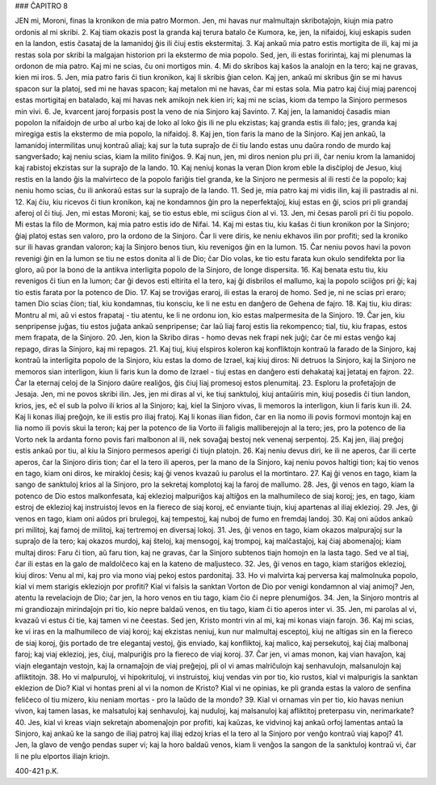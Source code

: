 ### ĈAPITRO 8

JEN mi, Moroni, finas la kronikon de mia patro Mormon. Jen, mi havas nur malmultajn skribotaĵojn, kiujn mia patro ordonis al mi skribi.
2. Kaj tiam okazis post la granda kaj terura batalo ĉe Kumora, ke, jen, la nifaidoj, kiuj eskapis suden en la landon, estis ĉasataj de la lamanidoj ĝis ili ĉiuj estis ekstermitaj.
3. Kaj ankaŭ mia patro estis mortigita de ili, kaj mi ja restas sola por skribi la malgajan historion pri la ekstermo de mia popolo. Sed, jen, ili estas foririntaj, kaj mi plenumas la ordonon de mia patro. Kaj mi ne scias, ĉu oni mortigos min.
4. Mi do skribos kaj kaŝos la analojn en la tero; kaj ne gravas, kien mi iros.
5. Jen, mia patro faris ĉi tiun kronikon, kaj li skribis ĝian celon. Kaj jen, ankaŭ mi skribus ĝin se mi havus spacon sur la platoj, sed mi ne havas spacon; kaj metalon mi ne havas, ĉar mi estas sola. Mia patro kaj ĉiuj miaj parencoj estas mortigitaj en batalado, kaj mi havas nek amikojn nek kien iri; kaj mi ne scias, kiom da tempo la Sinjoro permesos min vivi.
6. Je, kvarcent jaroj forpasis post la veno de nia Sinjoro kaj Savinto.
7. Kaj jen, la lamanidoj ĉasadis mian popolon la nifaidojn de urbo al urbo kaj de loko al loko ĝis ili ne plu ekzistas; kaj granda estis ili falo; jes, granda kaj miregiga estis la ekstermo de mia popolo, la nifaidoj.
8. Kaj jen, tion faris la mano de la Sinjoro. Kaj jen ankaŭ, la lamanidoj intermilitas unuj kontraŭ aliaj; kaj sur la tuta supraĵo de ĉi tiu lando estas unu daŭra rondo de murdo kaj sangverŝado; kaj neniu scias, kiam la milito finiĝos.
9. Kaj nun, jen, mi diros nenion plu pri ili, ĉar neniu krom la lamanidoj kaj rabistoj ekzistas sur la supraĵo de la lando.
10. Kaj neniuj konas la veran Dion krom eble la disĉiploj de Jesuo, kiuj restis en la lando ĝis la malvirteco de la popolo fariĝis tiel granda, ke la Sinjoro ne permesis al ili resti ĉe la popolo; kaj neniu homo scias, ĉu ili ankoraŭ estas sur la supraĵo de la lando.
11. Sed je, mia patro kaj mi vidis ilin, kaj ili pastradis al ni.
12. Kaj ĉiu, kiu ricevos ĉi tiun kronikon, kaj ne kondamnos ĝin pro la neperfektaĵoj, kiuj estas en ĝi, scios pri pli grandaj aferoj ol ĉi tiuj. Jen, mi estas Moroni; kaj, se tio estus eble, mi sciigus ĉion al vi.
13. Jen, mi ĉesas paroli pri ĉi tiu popolo. Mi estas la filo de Mormon, kaj mia patro estis ido de Nifai.
14. Kaj mi estas tiu, kiu kaŝas ĉi tiun kronikon por la Sinjoro; ĝiaj platoj estas sen valoro, pro la ordono de la Sinjoro. Ĉar li vere diris, ke neniu ekhavos ilin por profiti; sed la kroniko sur ili havas grandan valoron; kaj la Sinjoro benos tiun, kiu revenigos ĝin en la lumon.
15. Ĉar neniu povos havi la povon revenigi ĝin en la lumon se tiu ne estos donita al li de Dio; ĉar Dio volas, ke tio estu farata kun okulo sendifekta por lia gloro, aŭ por la bono de la antikva interligita popolo de la Sinjoro, de longe dispersita.
16. Kaj benata estu tiu, kiu revenigos ĉi tiun en la lumon; ĉar ĝi devos esti eltirita el la tero, kaj ĝi disbrilos el mallumo, kaj la popolo sciiĝos pri ĝi; kaj tio estis farata por la potenco de Dio.
17. Kaj se troviĝas eraroj, ili estas la eraroj de homo. Sed je, ni ne scias pri eraro; tamen Dio scias ĉion; tial, kiu kondamnas, tiu konsciu, ke li ne estu en danĝero de Gehena de fajro.
18. Kaj tiu, kiu diras: Montru al mi, aŭ vi estos frapataj - tiu atentu, ke li ne ordonu ion, kio estas malpermesita de la Sinjoro.
19. Ĉar jen, kiu senpripense juĝas, tiu estos juĝata ankaŭ senpripense; ĉar laŭ liaj faroj estis lia rekompenco; tial, tiu, kiu frapas, estos mem frapata, de la Sinjoro.
20. Jen, kion la Skribo diras - homo devas nek frapi nek juĝi; ĉar ĉe mi estas venĝo kaj repago, diras la Sinjoro, kaj mi repagos.
21. Kaj tiuj, kiuj elspiros koleron kaj konfliktojn kontraŭ la farado de la Sinjoro, kaj kontraŭ la interligita popolo de la Sinjoro, kiu estas la domo de Izrael, kaj kiuj diros: Ni detruos la Sinjoro, kaj la Sinjoro ne memoros sian interligon, kiun li faris kun la domo de Izrael - tiuj estas en danĝero esti dehakataj kaj ĵetataj en fajron.
22. Ĉar la eternaj celoj de la Sinjoro daŭre realiĝos, ĝis ĉiuj liaj promesoj estos plenumitaj.
23. Esploru la profetaĵojn de Jesaja. Jen, mi ne povos skribi ilin. Jes, jen mi diras al vi, ke tiuj sanktuloj, kiuj antaŭiris min, kiuj posedis ĉi tiun landon, krios, jes, eĉ el sub la polvo ili krios al la Sinjoro; kaj, kiel la Sinjoro vivas, li memoros la interligon, kiun li faris kun ili.
24. Kaj li konas iliaj preĝojn, ke ili estis pro iliaj fratoj. Kaj li konas ilian fidon, ĉar en lia nomo ili povis formovi montojn kaj en lia nomo ili povis skui la teron; kaj per la potenco de lia Vorto ili faligis malliberejojn al la tero; jes, pro la potenco de lia Vorto nek la ardanta forno povis fari malbonon al ili, nek sovaĝaj bestoj nek venenaj serpentoj.
25. Kaj jen, iliaj preĝoj estis ankaŭ por tiu, al kiu la Sinjoro permesos aperigi ĉi tiujn platojn.
26. Kaj neniu devus diri, ke ili ne aperos, ĉar ili certe aperos, ĉar la Sinjoro diris tion; ĉar el la tero ili aperos, per la mano de la Sinjoro, kaj neniu povos haltigi tion; kaj tio venos en tago, kiam oni diros, ke mirakloj ĉesis; kaj ĝi venos kvazaŭ iu parolus el la mortintaro.
27. Kaj ĝi venos en tago, kiam la sango de sanktuloj krios al la Sinjoro, pro la sekretaj komplotoj kaj la faroj de mallumo.
28. Jes, ĝi venos en tago, kiam la potenco de Dio estos malkonfesata, kaj eklezioj malpuriĝos kaj altiĝos en la malhumileco de siaj koroj; jes, en tago, kiam estroj de eklezioj kaj instruistoj levos en la fiereco de siaj koroj, eĉ enviante tiujn, kiuj apartenas al iliaj eklezioj.
29. Jes, ĝi venos en tago, kiam oni aŭdos pri brulegoj, kaj tempestoj, kaj nuboj de fumo en fremdaj landoj.
30. Kaj oni aŭdos ankaŭ pri militoj, kaj famoj de militoj, kaj tertremoj en diversaj lokoj.
31. Jes, ĝi venos en tago, kiam okazos malpuraĵoj sur la supraĵo de la tero; kaj okazos murdoj, kaj ŝteloj, kaj mensogoj, kaj trompoj, kaj malĉastaĵoj, kaj ĉiaj abomenaĵoj; kiam multaj diros: Faru ĉi tion, aŭ faru tion, kaj ne gravas, ĉar la Sinjoro subtenos tiajn homojn en la lasta tago. Sed ve al tiaj, ĉar ili estas en la galo de maldolĉeco kaj en la kateno de maljusteco.
32. Jes, ĝi venos en tago, kiam stariĝos eklezioj, kiuj diros: Venu al mi, kaj pro via mono viaj pekoj estos pardonitaj.
33. Ho vi malvirta kaj perversa kaj malmolnuka popolo, kial vi mem starigis ekleziojn por profiti? Kial vi falsis la sanktan Vorton de Dio por venigi kondamnon al viaj animoj? Jen, atentu la revelaciojn de Dio; ĉar jen, la horo venos en tiu tago, kiam ĉio ĉi nepre plenumiĝos.
34. Jen, la Sinjoro montris al mi grandiozajn mirindaĵojn pri tio, kio nepre baldaŭ venos, en tiu tago, kiam ĉi tio aperos inter vi.
35. Jen, mi parolas al vi, kvazaŭ vi estus ĉi tie, kaj tamen vi ne ĉeestas. Sed jen, Kristo montri vin al mi, kaj mi konas viajn farojn.
36. Kaj mi scias, ke vi iras en la malhumileco de viaj koroj; kaj ekzistas neniuj, kun nur malmultaj esceptoj, kiuj ne altigas sin en la fiereco de siaj koroj, ĝis portado de tre elegantaj vestoj, ĝis enviado, kaj konfliktoj, kaj malico, kaj persekutoj, kaj ĉiaj malbonaj faroj; kaj viaj eklezioj, jes, ĉiuj, malpuriĝis pro la fiereco de viaj koroj.
37. Ĉar jen, vi amas monon, kaj vian havaĵon, kaj viajn elegantajn vestojn, kaj la ornamaĵojn de viaj preĝejoj, pli ol vi amas malriĉulojn kaj senhavulojn, malsanulojn kaj afliktitojn.
38. Ho vi malpuruloj, vi hipokrituloj, vi instruistoj, kiuj vendas vin por tio, kio rustos, kial vi malpurigis la sanktan eklezion de Dio? Kial vi hontas preni al vi la nomon de Kristo? Kial vi ne opinias, ke pli granda estas la valoro de senfina feliĉeco ol tiu mizero, kiu neniam mortas - pro la laŭdo de la mondo?
39. Kial vi ornamas vin per tio, kio havas neniun vivon, kaj tamen lasas, ke malsatuloj kaj senhavuloj, kaj nuduloj, kaj malsanuloj kaj afliktitoj preterpasu vin, nerimarkate?
40. Jes, kial vi kreas viajn sekretajn abomenaĵojn por profiti, kaj kaŭzas, ke vidvinoj kaj ankaŭ orfoj lamentas antaŭ la Sinjoro, kaj ankaŭ ke la sango de iliaj patroj kaj iliaj edzoj krias el la tero al la Sinjoro por venĝo kontraŭ viaj kapoj?
41. Jen, la glavo de venĝo pendas super vi; kaj la horo baldaŭ venos, kiam li venĝos la sangon de la sanktuloj kontraŭ vi, ĉar li ne plu elportos iliajn kriojn.

400-421 p.K.
